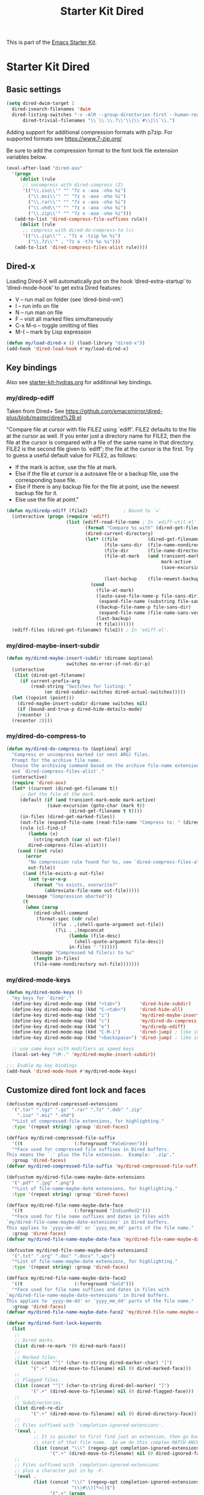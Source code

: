 #+TITLE: Starter Kit Dired
#+OPTIONS: toc:nil num:nil ^:nil

This is part of the [[file:starter-kit.org][Emacs Starter Kit]].

* Starter Kit Dired

** Basic settings
#+name: dired-dwim
#+begin_src emacs-lisp
  (setq dired-dwim-target 1
	dired-isearch-filenames 'dwim
	dired-listing-switches "-v -AlR --group-directories-first --human-readable"
        dired-trivial-filenames "\\`\\.\\.?\\'\\|\\`#\\|\\`\\.")
#+end_src

Adding support for additional compression formats with p7zip. For supported
formats see https://www.7-zip.org/

Be sure to add the compression format to the font lock file extension
variables below.

#+name: dired-aux-compress
#+begin_src emacs-lisp
  (eval-after-load "dired-aux"
    '(progn
       (dolist (rule
		;; uncompress with dired-compress (Z)
		'(("\\.iso\\'" "" "7z x -aoa -o%o %i")
		  ("\\.msi\\'" "" "7z x -aoa -o%o %i")
		  ("\\.rar\\'" "" "7z x -aoa -o%o %i")
		  ("\\.vhd\\'" "" "7z x -aoa -o%o %i")
		  ("\\.zip\\'" "" "7z x -aoa -o%o %i")))
	 (add-to-list 'dired-compress-file-suffixes rule))
       (dolist (rule
		;; compress with dired-do-compress-to (c)
		'(("\\.zip\\'" . "7z a -tzip %o %i")
		  ("\\.7z\\'" . "7z a -t7z %o %i")))
	 (add-to-list 'dired-compress-files-alist rule))))
#+end_src

** Dired-x
Loading Dired-X will automatically put on the hook ‘dired-extra-startup’ to
‘dired-mode-hook’ to get extra Dired features:
+ V -- run mail on folder (see ‘dired-bind-vm’)
+ I -- run info on file
+ N -- run man on file
+ F -- visit all marked files simultaneously
+ C-x M-o -- toggle omitting of files
+ M-( -- mark by Lisp expression

#+name: dired-x
#+begin_src emacs-lisp
  (defun my/load-dired-x () (load-library "dired-x"))
  (add-hook 'dired-load-hook #'my/load-dired-x)
#+end_src
** Key bindings
Also see [[./starter-kit-hydras.org][starter-kit-hydras.org]] for additional key bindings.

*** my/diredp-ediff
Taken from Dired+
See https://github.com/emacsmirror/dired-plus/blob/master/dired%2B.el

  "Compare file at cursor with file FILE2 using `ediff'.
FILE2 defaults to the file at the cursor as well.  If you enter just a
directory name for FILE2, then the file at the cursor is compared with
a file of the same name in that directory.  FILE2 is the second file
given to `ediff'; the file at the cursor is the first.
Try to guess a useful default value for FILE2, as follows:
 * If the mark is active, use the file at mark.
 * Else if the file at cursor is a autosave file or a backup file, use
   the corresponding base file.
 * Else if there is any backup file for the file at point, use the
   newest backup file for it.
 * Else use the file at point."
#+begin_src emacs-lisp
(defun my/diredp-ediff (file2)             ; Bound to `='
  (interactive (progn (require 'ediff)
                      (list (ediff-read-file-name ; In `ediff-util.el'.
                             (format "Compare %s with" (dired-get-filename t))
                             (dired-current-directory)
                             (let* ((file           (dired-get-filename))
                                    (file-sans-dir  (file-name-nondirectory file))
                                    (file-dir       (file-name-directory file))
                                    (file-at-mark   (and transient-mark-mode
                                                         mark-active
                                                         (save-excursion (goto-char (mark t))
                                                                         (dired-get-filename t t))))
                                    (last-backup    (file-newest-backup file)))
                               (cond
                                 (file-at-mark)
                                 ((auto-save-file-name-p file-sans-dir)
                                  (expand-file-name (substring file-sans-dir 1 -1) file-dir))
                                 ((backup-file-name-p file-sans-dir)
                                  (expand-file-name (file-name-sans-versions file-sans-dir) file-dir))
                                 (last-backup)
                                 (t file)))))))
  (ediff-files (dired-get-filename) file2)) ; In `ediff.el'.
#+end_src

*** my/dired-maybe-insert-subdir
#+name: my/dired-maybe-insert-subdir
#+begin_src emacs-lisp
  (defun my/dired-maybe-insert-subdir (dirname &optional
					    switches no-error-if-not-dir-p)
    (interactive
     (list (dired-get-filename)
	   (if current-prefix-arg
	       (read-string "Switches for listing: "
			    (or dired-subdir-switches dired-actual-switches)))))
    (let ((opoint (point)))
      (dired-maybe-insert-subdir dirname switches nil)
      (if (bound-and-true-p dired-hide-details-mode)
	  (recenter 1)
	(recenter 2))))
#+end_src

*** my/dired-do-compress-to
#+name: my/dired-do-compress-to
#+begin_src emacs-lisp
  (defun my/dired-do-compress-to (&optional arg)
    "Compress or uncompress marked (or next ARG) files.
    Prompt for the archive file name.
    Choose the archiving command based on the archive file-name extension
    and `dired-compress-files-alist'."
    (interactive)
    (require 'dired-aux)
    (let* ((current (dired-get-filename t))
	   ;; Get the file at the mark.
	   (default (if (and transient-mark-mode mark-active)
			     (save-excursion (goto-char (mark t))
					     (dired-get-filename t t))))
	   (in-files (dired-get-marked-files))
	   (out-file (expand-file-name (read-file-name "Compress to: " (dired-dwim-target-directory) default)))
	   (rule (cl-find-if
		  (lambda (x)
		    (string-match (car x) out-file))
		  dired-compress-files-alist)))
      (cond ((not rule)
	     (error
	      "No compression rule found for %s, see `dired-compress-files-alist'"
	      out-file))
	    ((and (file-exists-p out-file)
		  (not (y-or-n-p
			(format "%s exists, overwrite?"
				(abbreviate-file-name out-file)))))
	     (message "Compression aborted"))
	    (t
	     (when (zerop
		    (dired-shell-command
		     (format-spec (cdr rule)
				  `((?\o . ,(shell-quote-argument out-file))
				    (?\i . ,(mapconcat
					     (lambda (file-desc)
					       (shell-quote-argument file-desc))
					     in-files " "))))))
	       (message "Compressed %d file(s) to %s"
			(length in-files)
			(file-name-nondirectory out-file)))))))
#+end_src

*** my/dired-mode-keys
#+name: dired-mode-hook-keys
#+begin_src emacs-lisp
  (defun my/dired-mode-keys ()
    "my keys for `dired'."
    (define-key dired-mode-map (kbd "<tab>")       'dired-hide-subdir)
    (define-key dired-mode-map (kbd "C-<tab>")     'dired-hide-all)
    (define-key dired-mode-map (kbd "i")           'my/dired-maybe-insert-subdir)
    (define-key dired-mode-map (kbd "c")           'my/dired-do-compress-to)
    (define-key dired-mode-map (kbd "e")           'my/diredp-ediff)
    (define-key dired-mode-map (kbd "C-M-i")       'dired-jump) ; like in org-mode
    (define-key dired-mode-map (kbd "<backspace>") 'dired-jump) ; like in Windows Explorer

    ;; use same keys with modifiers as speed keys
    (local-set-key "\M-." 'my/dired-maybe-insert-subdir))

  ;;; Enable my key bindings
  (add-hook 'dired-mode-hook #'my/dired-mode-keys)
#+end_src

** Customize dired font lock and faces
#+name: dired-customize-faces
#+begin_src emacs-lisp
  (defcustom my/dired-compressed-extensions
    '(".tar" ".tgz" ".gz" ".rar" ".7z" ".deb" ".zip"
      ".iso" ".msi" ".vhd")
    "*List of compressed-file extensions, for highlighting."
    :type '(repeat string) :group 'dired-faces)

  (defface my/dired-compressed-file-suffix
    '((t                   (:foreground "PaleGreen")))
    "*Face used for compressed file suffixes in Dired buffers.
  This means the `.' plus the file extension.  Example: `.zip'."
    :group 'dired-faces)
  (defvar my/dired-compressed-file-suffix 'my/dired-compressed-file-suffix)

  (defcustom my/dired-file-name-maybe-date-extensions
    '(".pdf" ".jpg" ".png")
    "*List of file-name-maybe-date extensions, for highlighting."
    :type '(repeat string) :group 'dired-faces)

  (defface my/dired-file-name-maybe-date-face
    '((t                   (:foreground "IndianRed2")))
    "*Face used for file name suffixes and dates in files with
  `my/dired-file-name-maybe-date-extensions' in Dired buffers.
  This applies to `yyyy-mm-dd' or `yyyy_mm_dd' parts of the file name."
    :group 'dired-faces)
  (defvar my/dired-file-name-maybe-date-face 'my/dired-file-name-maybe-date-face)

  (defcustom my/dired-file-name-maybe-date-extensions2
    '(".txt" ".org" ".doc" ".docx" ".wps")
    "*List of file-name-maybe-date extensions, for highlighting."
    :type '(repeat string) :group 'dired-faces)

  (defface my/dired-file-name-maybe-date-face2
    '((t                   (:foreground "Gold")))
    "*Face used for file name suffixes and dates in files with
  `my/dired-file-name-maybe-date-extensions' in Dired buffers.
  This applies to `yyyy-mm-dd' or `yyyy_mm_dd' parts of the file name."
    :group 'dired-faces)
  (defvar my/dired-file-name-maybe-date-face2 'my/dired-file-name-maybe-date-face2)
#+end_src

#+name: dired-font-lock-keywords
#+begin_src emacs-lisp
  (defvar my/dired-font-lock-keywords
    (list
     ;;
     ;; Dired marks.
     (list dired-re-mark '(0 dired-mark-face))
     ;;
     ;; Marked files.
     (list (concat "^[" (char-to-string dired-marker-char) "]")
           '(".+" (dired-move-to-filename) nil (0 dired-marked-face)))
     ;;
     ;; Flagged files.
     (list (concat "^[" (char-to-string dired-del-marker) "]")
           '(".+" (dired-move-to-filename) nil (0 dired-flagged-face)))
     ;;
     ;; Subdirectories.
     (list dired-re-dir
           '(".+" (dired-move-to-filename) nil (0 dired-directory-face)))
     ;;
     ;; Files suffixed with `completion-ignored-extensions'.
     '(eval .
            ;; It is quicker to first find just an extension, then go back to the
            ;; start of that file name.  So we do this complex MATCH-ANCHORED form.
            (list (concat "\\(" (regexp-opt completion-ignored-extensions) "\\|#\\)$")
                  '(".+" (dired-move-to-filename) nil (0 dired-ignored-face))))
     ;;
     ;; Files suffixed with `completion-ignored-extensions'
     ;; plus a character put in by -F.
     '(eval .
            (list (concat "\\(" (regexp-opt completion-ignored-extensions)
                          "\\|#\\)[*=|]$")
                  '(".+" (progn
                           (end-of-line)
                           ;; If the last character is not part of the filename,
                           ;; move back to the start of the filename
                           ;; so it can be fontified.
                           ;; Otherwise, leave point at the end of the line;
                           ;; that way, nothing is fontified.
                           (unless (get-text-property (1- (point)) 'mouse-face)
                             (dired-move-to-filename)))
                    nil (0 dired-ignored-face))))
     ;;
     ;; Explicitly put the default face on file names ending in a colon to
     ;; avoid fontifying them as directory header.
     (list (concat dired-re-maybe-mark dired-re-inode-size dired-re-perms ".*:$")
           '(".+" (dired-move-to-filename) nil (0 'default)))
     ;;
     ;; Directory headers.
     (list dired-subdir-regexp '(1 dired-header-face))

     ;;
     ;; Files suffixed with `my/dired-file-name-maybe-date-extensions'
     ;; plus occurrences of the prefix date in the filename (on the same line)
     ;; are highlighted with a bolder face.
     (list (concat "\\(" (concat (funcall #'regexp-opt my/dired-file-name-maybe-date-extensions) "\\)[*]?$"))
           1 my/dired-file-name-maybe-date-face t)
     '(eval .
            (list (concat "\\(" (regexp-opt my/dired-file-name-maybe-date-extensions)
                          "\\|#\\)$")
                  '("\\(\\([0-9][0-9][0-9][0-9]\\)[ \_\-]\\([0-1][0-9]\\)[ \_\-]\\([0-3][0-9]\\)\\)"
                    (dired-move-to-filename) nil (1 my/dired-file-name-maybe-date-face prepend))))

     ;;
     ;; Files suffixed with `my/dired-file-name-maybe-date-extensions2'
     ;; plus occurrences of the prefix date in the filename (on the same line)
     ;; are highlighted with a bolder face.
     (list (concat "\\(" (concat (funcall #'regexp-opt my/dired-file-name-maybe-date-extensions2) "\\)[*]?$"))
           1 my/dired-file-name-maybe-date-face2 t)
     '(eval .
            (list (concat "\\(" (regexp-opt my/dired-file-name-maybe-date-extensions2)
                          "\\|#\\)$")
                  '("\\(\\([0-9][0-9][0-9][0-9]\\)[ \_\-]\\([0-1][0-9]\\)[ \_\-]\\([0-3][0-9]\\)\\)"
                    (dired-move-to-filename) nil (1 my/dired-file-name-maybe-date-face2 prepend))))

     (list (concat "\\(" (concat (funcall #'regexp-opt my/dired-compressed-extensions) "\\)[*]?$"))
           '(".+" (dired-move-to-filename) nil (0 my/dired-compressed-file-suffix)))
     )
    "Expressions to highlight in Dired mode.")

  (defun my/dired-mode-hook-font-lock ()
    (setq-local font-lock-defaults
                '(my/dired-font-lock-keywords t nil nil beginning-of-line))
    (font-lock-refresh-defaults))
  (add-hook 'dired-mode-hook #'my/dired-mode-hook-font-lock)
#+end_src

#+RESULTS: dired-font-lock-defaults
: Additional expressions to highlight in Dired mode.

** Initial Dired state
#+name: dired-mode-hook-setup
#+begin_src emacs-lisp
  ;;; Turn off omit from Dired-x.
  (setq dired-omit-size-limit nil) ; No maximum size for Omit.
  (setq-default dired-omit-mode nil) ; Turn off Omit mode (buffer-local).

  ;;; Turn on Hide details mode.
  (add-hook 'dired-mode-hook #'dired-hide-details-mode)

  ;;; Turn on Truncate lines mode.
  (add-hook 'dired-mode-hook #'toggle-truncate-lines)
#+end_src

** Dired
#+begin_src emacs-lisp
  (load-library "dired")
  (defvar dired-mode-map)

  (declare-function dired-mark "dired")
  (defhydra my/hydra-dired-marked-items (dired-mode-map "")
    "
%(dired-mark-prompt nil (dired-get-marked-files)): "
    ("m" dired-mark                      "mark")
    ("<backspace>" dired-unmark-backward "unmark back")
    ("u" dired-unmark                    "unmark")
    ("t" dired-toggle-marks              "toggle")
    ("k" dired-do-kill-lines             "kill")
    ("C-n" dired-next-marked-file        "next")
    ("C-p" dired-prev-marked-file        "prev")
    ("*" hydra-dired-mark-special/body   "mark special" :color teal)
    ("U" dired-unmark-all-marks          "unmark all" :color blue)
    ("q" nil                             "quit" :color blue))

  (declare-function dired-copy-filename-as-kill "dired")
  (defhydra hydra-dired-copy-filename-as-kill (dired-mode-map "")
      "
topdir: %(eval dired-directory)

copy: [C-u _w_]: path from topdir, [C-u 0 _w_]: path from root, "
      ("w" dired-copy-filename-as-kill "filename")
      ("q" nil :color blue))

  (defhydra hydra-dired-mark-special (:color blue)
    "mark"
    ("%"  dired-mark-files-regexp "regexp")
    ("("  dired-mark-sexp         "sexp")
    ("*"  dired-mark-executables  "executables")
    ("."  dired-mark-extension    "extension")
    ("/"  dired-mark-directories  "directories")
    ("@"  dired-mark-symlinks     "symlinks")
    ("O"  dired-mark-omitted      "omitted")
    ("s"  dired-mark-subdir-files "subdir files")
    ("q"  nil                     "quit"))

  (defhydra hydra-dired (:color blue :hint none)
      "
topdir: %(eval dired-directory)

    File             Inode          Marks            Display
  -----------------------------------------------------------------------------
    _d_ flag deletion  ^ ^               _m_ mark             ?(? _(_ details
    _x_ expunge        ^ ^               _*_ mark special     ?C-x M-o? _C-x M-o_ omitˣ
    ^ ^                _M_ chmod         ^ ^                  ^ ^
    _w_ copy path      _G_ chgrp         _F_ open markedˣ     _s_ sort
    _C_ copy           ^ ^               _D_ delete marked    ^ ^
    _R_ rename         Directory         ^ ^                  ^ ^
    ^ ^                ---------         ^ ^                _C-M-i_ jump
    _e_ Ediff          _=_ diff          ^ ^                  _C-o_ view other window
    _c_ compress to    _+_ mkdir         _A_ find regexp      _o_ other window
    _Z_ (un)compress   _Z_ (un)tar.gz    _Q_ repl regexp      _g_ revert buf
    "
      ("C-M-i" dired-jump :color red)
      ("*" hydra-dired-mark-special/body :color teal)
      ("(" dired-hide-details-mode
         (if (bound-and-true-p dired-hide-details-mode)
           "[ ]" "[x]") :color red)
      ("C-x M-o" dired-omit-mode
         (if (bound-and-true-p dired-omit-mode)
           "[x]" "[ ]") :color red)
      ("+" dired-create-directory)
      ("=" dired-diff)
      ("?" dired-summary :color red)
      ("A" dired-do-find-regexp)
      ("C" dired-do-copy)
      ("c" my/dired-do-compress-to)
      ("d" dired-flag-file-deletion :color red)
      ("D" dired-do-delete)
      ("e" dired-ediff-files)
      ("F" dired-do-find-marked-files)
      ("G" dired-do-chgrp)
      ("g" revert-buffer)
      ("M" dired-do-chmod)
      ("m" my/hydra-dired-marked-items/dired-mark :color teal)
      ("C-o" dired-display-file :color red)
      ("o" dired-find-file-other-window)
      ("Q" dired-do-find-regexp-and-replace)
      ("R" dired-do-rename)
      ("s" dired-sort-toggle-or-edit :color red)
      ("w" hydra-dired-copy-filename-as-kill/body :color teal)
      ("x" dired-do-flagged-delete)
      ("Z" dired-do-compress)
      ("q" nil))
#+end_src

#+begin_src emacs-lisp
  (defun my/hydra-dired-mode-keys ()
    "my hydra keys for `dired'."
    (define-key dired-mode-map (kbd "?") 'hydra-dired/body))
  (add-hook 'dired-mode-hook #'my/hydra-dired-mode-keys)
#+end_src
